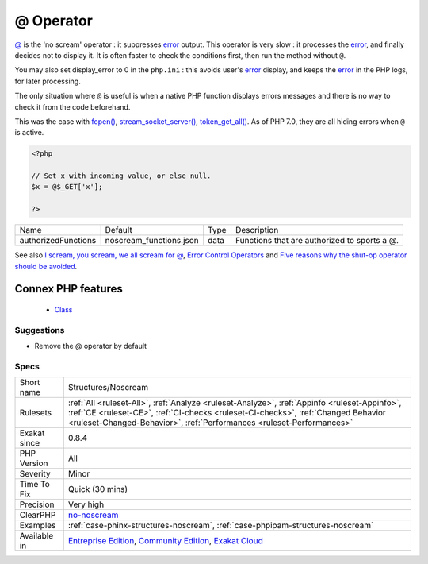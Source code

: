 .. _structures-noscream:


.. _@-operator:

@ Operator
++++++++++

.. meta::
	:description:
		@ Operator: @ is the 'no scream' operator : it suppresses error output.
	:twitter:card: summary_large_image
	:twitter:site: @exakat
	:twitter:title: @ Operator
	:twitter:description: @ Operator: @ is the 'no scream' operator : it suppresses error output
	:twitter:creator: @exakat
	:twitter:image:src: https://www.exakat.io/wp-content/uploads/2020/06/logo-exakat.png
	:og:image: https://www.exakat.io/wp-content/uploads/2020/06/logo-exakat.png
	:og:title: @ Operator
	:og:type: article
	:og:description: @ is the 'no scream' operator : it suppresses error output
	:og:url: https://exakat.readthedocs.io/en/latest/Reference/Rules/@ Operator.html
	:og:locale: en

.. raw:: html


	<script type="application/ld+json">{"@context":"https:\/\/schema.org","@graph":[{"@type":"WebPage","@id":"https:\/\/php-tips.readthedocs.io\/en\/latest\/Reference\/Rules\/Structures\/Noscream.html","url":"https:\/\/php-tips.readthedocs.io\/en\/latest\/Reference\/Rules\/Structures\/Noscream.html","name":"@ Operator","isPartOf":{"@id":"https:\/\/www.exakat.io\/"},"datePublished":"Fri, 10 Jan 2025 09:46:18 +0000","dateModified":"Fri, 10 Jan 2025 09:46:18 +0000","description":"@ is the 'no scream' operator : it suppresses error output","inLanguage":"en-US","potentialAction":[{"@type":"ReadAction","target":["https:\/\/exakat.readthedocs.io\/en\/latest\/@ Operator.html"]}]},{"@type":"WebSite","@id":"https:\/\/www.exakat.io\/","url":"https:\/\/www.exakat.io\/","name":"Exakat","description":"Smart PHP static analysis","inLanguage":"en-US"}]}</script>

`@ <https://www.php.net/manual/en/language.operators.errorcontrol.php>`_ is the 'no scream' operator : it suppresses `error <https://www.php.net/error>`_ output. 
This operator is very slow : it processes the `error <https://www.php.net/error>`_, and finally decides not to display it. It is often faster to check the conditions first, then run the method without ``@``.

You may also set display_error to 0 in the ``php.ini`` : this avoids user's `error <https://www.php.net/error>`_ display, and keeps the `error <https://www.php.net/error>`_ in the PHP logs, for later processing. 

The only situation where ``@`` is useful is when a native PHP function displays errors messages and there is no way to check it from the code beforehand. 

This was the case with `fopen() <https://www.php.net/fopen>`_, `stream_socket_server() <https://www.php.net/stream_socket_server>`_, `token_get_all() <https://www.php.net/token_get_all>`_. As of PHP 7.0, they are all hiding errors when ``@`` is active.

.. code-block:: php
   
   <?php
   
   // Set x with incoming value, or else null. 
   $x = @$_GET['x'];
   
   ?>

+---------------------+-------------------------+------+----------------------------------------------+
| Name                | Default                 | Type | Description                                  |
+---------------------+-------------------------+------+----------------------------------------------+
| authorizedFunctions | noscream_functions.json | data | Functions that are authorized to sports a @. |
+---------------------+-------------------------+------+----------------------------------------------+



See also `I scream, you scream, we all scream for @ <https://www.exakat.io/en/i-scream-you-scream-we-all-scream-for/>`_, `Error Control Operators <https://www.php.net/manual/en/language.operators.errorcontrol.php>`_ and `Five reasons why the shut-op operator should be avoided <https://derickrethans.nl/five-reasons-why-the-shutop-operator-should-be-avoided.html>`_.

Connex PHP features
-------------------

  + `Class <https://php-dictionary.readthedocs.io/en/latest/dictionary/class.ini.html>`_


Suggestions
___________

* Remove the @ operator by default




Specs
_____

+--------------+------------------------------------------------------------------------------------------------------------------------------------------------------------------------------------------------------------------------------------------------------------+
| Short name   | Structures/Noscream                                                                                                                                                                                                                                        |
+--------------+------------------------------------------------------------------------------------------------------------------------------------------------------------------------------------------------------------------------------------------------------------+
| Rulesets     | :ref:`All <ruleset-All>`, :ref:`Analyze <ruleset-Analyze>`, :ref:`Appinfo <ruleset-Appinfo>`, :ref:`CE <ruleset-CE>`, :ref:`CI-checks <ruleset-CI-checks>`, :ref:`Changed Behavior <ruleset-Changed-Behavior>`, :ref:`Performances <ruleset-Performances>` |
+--------------+------------------------------------------------------------------------------------------------------------------------------------------------------------------------------------------------------------------------------------------------------------+
| Exakat since | 0.8.4                                                                                                                                                                                                                                                      |
+--------------+------------------------------------------------------------------------------------------------------------------------------------------------------------------------------------------------------------------------------------------------------------+
| PHP Version  | All                                                                                                                                                                                                                                                        |
+--------------+------------------------------------------------------------------------------------------------------------------------------------------------------------------------------------------------------------------------------------------------------------+
| Severity     | Minor                                                                                                                                                                                                                                                      |
+--------------+------------------------------------------------------------------------------------------------------------------------------------------------------------------------------------------------------------------------------------------------------------+
| Time To Fix  | Quick (30 mins)                                                                                                                                                                                                                                            |
+--------------+------------------------------------------------------------------------------------------------------------------------------------------------------------------------------------------------------------------------------------------------------------+
| Precision    | Very high                                                                                                                                                                                                                                                  |
+--------------+------------------------------------------------------------------------------------------------------------------------------------------------------------------------------------------------------------------------------------------------------------+
| ClearPHP     | `no-noscream <https://github.com/dseguy/clearPHP/tree/master/rules/no-noscream.md>`__                                                                                                                                                                      |
+--------------+------------------------------------------------------------------------------------------------------------------------------------------------------------------------------------------------------------------------------------------------------------+
| Examples     | :ref:`case-phinx-structures-noscream`, :ref:`case-phpipam-structures-noscream`                                                                                                                                                                             |
+--------------+------------------------------------------------------------------------------------------------------------------------------------------------------------------------------------------------------------------------------------------------------------+
| Available in | `Entreprise Edition <https://www.exakat.io/entreprise-edition>`_, `Community Edition <https://www.exakat.io/community-edition>`_, `Exakat Cloud <https://www.exakat.io/exakat-cloud/>`_                                                                    |
+--------------+------------------------------------------------------------------------------------------------------------------------------------------------------------------------------------------------------------------------------------------------------------+


